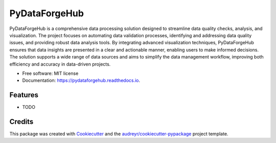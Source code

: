 ==============
PyDataForgeHub
==============


.. image:: https://img.shields.io/pypi/v/pydataforgehub.svg
        :target: https://pypi.python.org/pypi/pydataforgehub

.. image:: https://img.shields.io/travis/Mirwais-Farahi/pydataforgehub.svg
        :target: https://travis-ci.com/Mirwais-Farahi/pydataforgehub

.. image:: https://readthedocs.org/projects/pydataforgehub/badge/?version=latest
        :target: https://pydataforgehub.readthedocs.io/en/latest/?version=latest
        :alt: Documentation Status


.. image:: https://pyup.io/repos/github/Mirwais-Farahi/pydataforgehub/shield.svg
     :target: https://pyup.io/repos/github/Mirwais-Farahi/pydataforgehub/
     :alt: Updates



PyDataForgeHub is a comprehensive data processing solution designed to streamline data quality checks, analysis, and visualization. The project focuses on automating data validation processes, identifying and addressing data quality issues, and providing robust data analysis tools. By integrating advanced visualization techniques, PyDataForgeHub ensures that data insights are presented in a clear and actionable manner, enabling users to make informed decisions. The solution supports a wide range of data sources and aims to simplify the data management workflow, improving both efficiency and accuracy in data-driven projects.


* Free software: MIT license
* Documentation: https://pydataforgehub.readthedocs.io.


Features
--------

* TODO

Credits
-------

This package was created with Cookiecutter_ and the `audreyr/cookiecutter-pypackage`_ project template.

.. _Cookiecutter: https://github.com/audreyr/cookiecutter
.. _`audreyr/cookiecutter-pypackage`: https://github.com/audreyr/cookiecutter-pypackage
